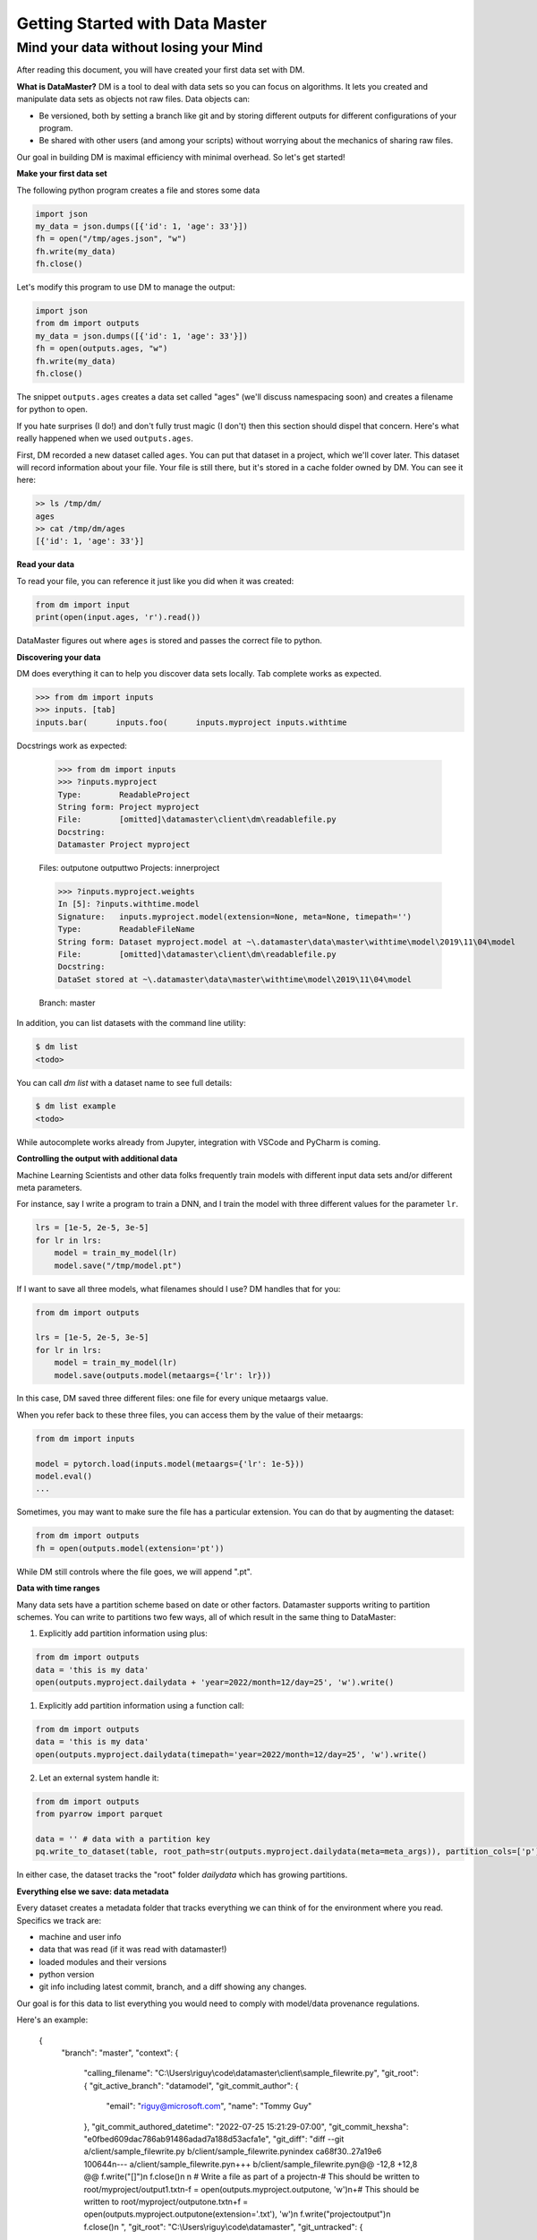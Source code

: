 =================================
Getting Started with Data Master
=================================
Mind your data without losing your Mind
------------------------------------------


After reading this document, you will have created your first data set with DM.

**What is DataMaster?**
DM is a tool to deal with data sets so you can focus on algorithms. 
It lets you created and manipulate data sets as objects not raw files. 
Data objects can:

- Be versioned, both by setting a branch like git and by storing 
  different outputs for different configurations of your program.
- Be shared with other users (and among your scripts) 
  without worrying about the mechanics of sharing raw files.

Our goal in building DM is maximal efficiency with minimal overhead. So let's get started!

**Make your first data set**

The following python program creates a file and stores some data

.. code:: python

    import json 
    my_data = json.dumps([{'id': 1, 'age': 33'}])
    fh = open("/tmp/ages.json", "w")
    fh.write(my_data)
    fh.close()

Let's modify this program to use DM to manage the output:

.. code:: python

    import json 
    from dm import outputs
    my_data = json.dumps([{'id': 1, 'age': 33'}])
    fh = open(outputs.ages, "w")
    fh.write(my_data)
    fh.close()

The snippet ``outputs.ages`` creates a data set called "ages" (we'll
discuss namespacing soon) and creates a filename for python to open.

If you hate surprises (I do!) and don't fully trust magic 
(I don't) then this section should dispel that 
concern. Here's what really 
happened when we used ``outputs.ages``.

First, DM recorded a new dataset called ``ages``. You can put that
dataset in a project, which we'll cover later. This dataset will 
record information about your file. Your file is still there, but
it's stored in a cache folder owned by DM. You can see it here:

.. code-block:: bash

    >> ls /tmp/dm/
    ages
    >> cat /tmp/dm/ages
    [{'id': 1, 'age': 33'}]


**Read your data**

To read your file, you can reference it just like you did when
it was created:

.. code-block:: python

    from dm import input
    print(open(input.ages, 'r').read())

DataMaster figures out where ``ages`` is stored and passes the correct file to python.

**Discovering your data**

DM does everything it can to help you discover data sets locally.
Tab complete works as expected.

.. code-block:: python

    >>> from dm import inputs
    >>> inputs. [tab]
    inputs.bar(      inputs.foo(      inputs.myproject inputs.withtime

Docstrings work as expected:

    >>> from dm import inputs
    >>> ?inputs.myproject
    Type:        ReadableProject
    String form: Project myproject
    File:        [omitted]\datamaster\client\dm\readablefile.py
    Docstring:
    Datamaster Project myproject

    Files:
    outputone
    outputtwo
    Projects:
    innerproject

    >>> ?inputs.myproject.weights
    In [5]: ?inputs.withtime.model
    Signature:   inputs.myproject.model(extension=None, meta=None, timepath='')
    Type:        ReadableFileName
    String form: Dataset myproject.model at ~\.datamaster\data\master\withtime\model\2019\11\04\model
    File:        [omitted]\datamaster\client\dm\readablefile.py
    Docstring:
    DataSet stored at ~\.datamaster\data\master\withtime\model\2019\11\04\model

    Branch: master



In addition, you can list datasets with the command line utility:

.. code-block:: bash

    $ dm list
    <todo>

You can call `dm list` with a dataset name to see full details:

.. code-block:: bash

    $ dm list example
    <todo>


While autocomplete works already from Jupyter, integration with VSCode and PyCharm is coming.

**Controlling the output with additional data**

Machine Learning Scientists and other data folks frequently train models
with different input data sets and/or different meta parameters. 

For instance, say I write a program to train a DNN, and I train the 
model with three different values for the parameter ``lr``. 

.. code-block:: python

    lrs = [1e-5, 2e-5, 3e-5]
    for lr in lrs:
        model = train_my_model(lr)
        model.save("/tmp/model.pt")

If I want to save all three models, what filenames should I use? 
DM handles that for you:

.. code-block:: python

    from dm import outputs

    lrs = [1e-5, 2e-5, 3e-5]
    for lr in lrs:
        model = train_my_model(lr)
        model.save(outputs.model(metaargs={'lr': lr}))

In this case, DM saved three different files: one file for every unique metaargs value.

When you refer back to these three files, you can access them by the value of their metaargs:

.. code-block:: python

    from dm import inputs

    model = pytorch.load(inputs.model(metaargs={'lr': 1e-5}))
    model.eval()
    ...

Sometimes, you may want to make sure the file has a particular extension. 
You can do that by augmenting the dataset:

.. code-block:: python

    from dm import outputs
    fh = open(outputs.model(extension='pt'))

While DM still controls where the file goes, we will append ".pt".

**Data with time ranges**

.. code-block:: python

Many data sets have a partition scheme based on date or other factors. Datamaster supports writing to partition schemes. You can write to partitions two few ways, all of which result in the same thing to DataMaster:

1) Explicitly add partition information using plus:

.. code-block:: python

    from dm import outputs
    data = 'this is my data'
    open(outputs.myproject.dailydata + 'year=2022/month=12/day=25', 'w').write()

1) Explicitly add partition information using a function call:

.. code-block:: python

    from dm import outputs
    data = 'this is my data'
    open(outputs.myproject.dailydata(timepath='year=2022/month=12/day=25', 'w').write()

2) Let an external system handle it:

.. code-block:: python
    
    from dm import outputs
    from pyarrow import parquet

    data = '' # data with a partition key
    pq.write_to_dataset(table, root_path=str(outputs.myproject.dailydata(meta=meta_args)), partition_cols=['p'])

In either case, the dataset tracks the "root" folder `dailydata` which has growing partitions.  


**Everything else we save: data metadata**

Every dataset creates a metadata folder that tracks everything we can think of for the environment where you read. Specifics we track are:

* machine and user info
* data that was read (if it was read with datamaster!)
* loaded modules and their versions
* python version
* git info including latest commit, branch, and a diff showing any changes.

Our goal is for this data to list everything you would need to comply with model/data provenance regulations.

Here's an example:


    {
        "branch": "master",
        "context": {
            "calling_filename": "C:\\Users\\riguy\\code\\datamaster\\client\\sample_filewrite.py",
            "git_root": {
            "git_active_branch": "datamodel",
            "git_commit_author": {
                "email": "riguy@microsoft.com",
                "name": "Tommy Guy"
            },
            "git_commit_authored_datetime": "2022-07-25 15:21:29-07:00",
            "git_commit_hexsha": "e0fbed609dac786ab91486adad7a188d53acfa1e",
            "git_diff": "diff --git a/client/sample_filewrite.py b/client/sample_filewrite.py\nindex ca68f30..27a19e6 100644\n--- a/client/sample_filewrite.py\n+++ b/client/sample_filewrite.py\n@@ -12,8 +12,8 @@ f.write(\"[]\")\n f.close()\n \n # Write a file as part of a project\n-# This should be written to root/myproject/output1.txt\n-f = open(outputs.myproject.outputone, 'w')\n+# This should be written to root/myproject/outputone.txt\n+f = open(outputs.myproject.outputone(extension='.txt'), 'w')\n f.write(\"projectoutput\")\n f.close()\n ",
            "git_root": "C:\\Users\\riguy\\code\\datamaster",
            "git_untracked": {
                "client/dm/test.txt": "hi there"
            }
            },
            "loaded_modules": {
            "certifi": "2020.6.20",
            "chardet": "3.0.4",
            "gitdb": "4.0.7",
            "idna": "2.10",
            "requests": "2.24.0",
            "smmap": "4.0.0",
            "urllib3": "1.25.9"
            },
            "localmachine": "RIGUYLAPPY4",
            "localusername": "riguy",
            "previousfilereads": [],
            "python_version": "3.8.3 (default, Jul  2 2020, 17:30:36) [MSC v.1916 64 bit (AMD64)]"
        },
        "data_path": "C:\\Users\\riguy\\.datamaster\\data\\master\\myproject\\outputone..txt",
        "dataset_name": "outputone",
        "project": "myproject",
        "writeable_file_data": {
            "file_suffix": ".txt",
            "passed_metadata": {},
            "time_path": null
        }
    }




**Organizing your work**

**Projects**



**Branching**

explain that it's useful for keeping some work local if/when we do merge upstream.
